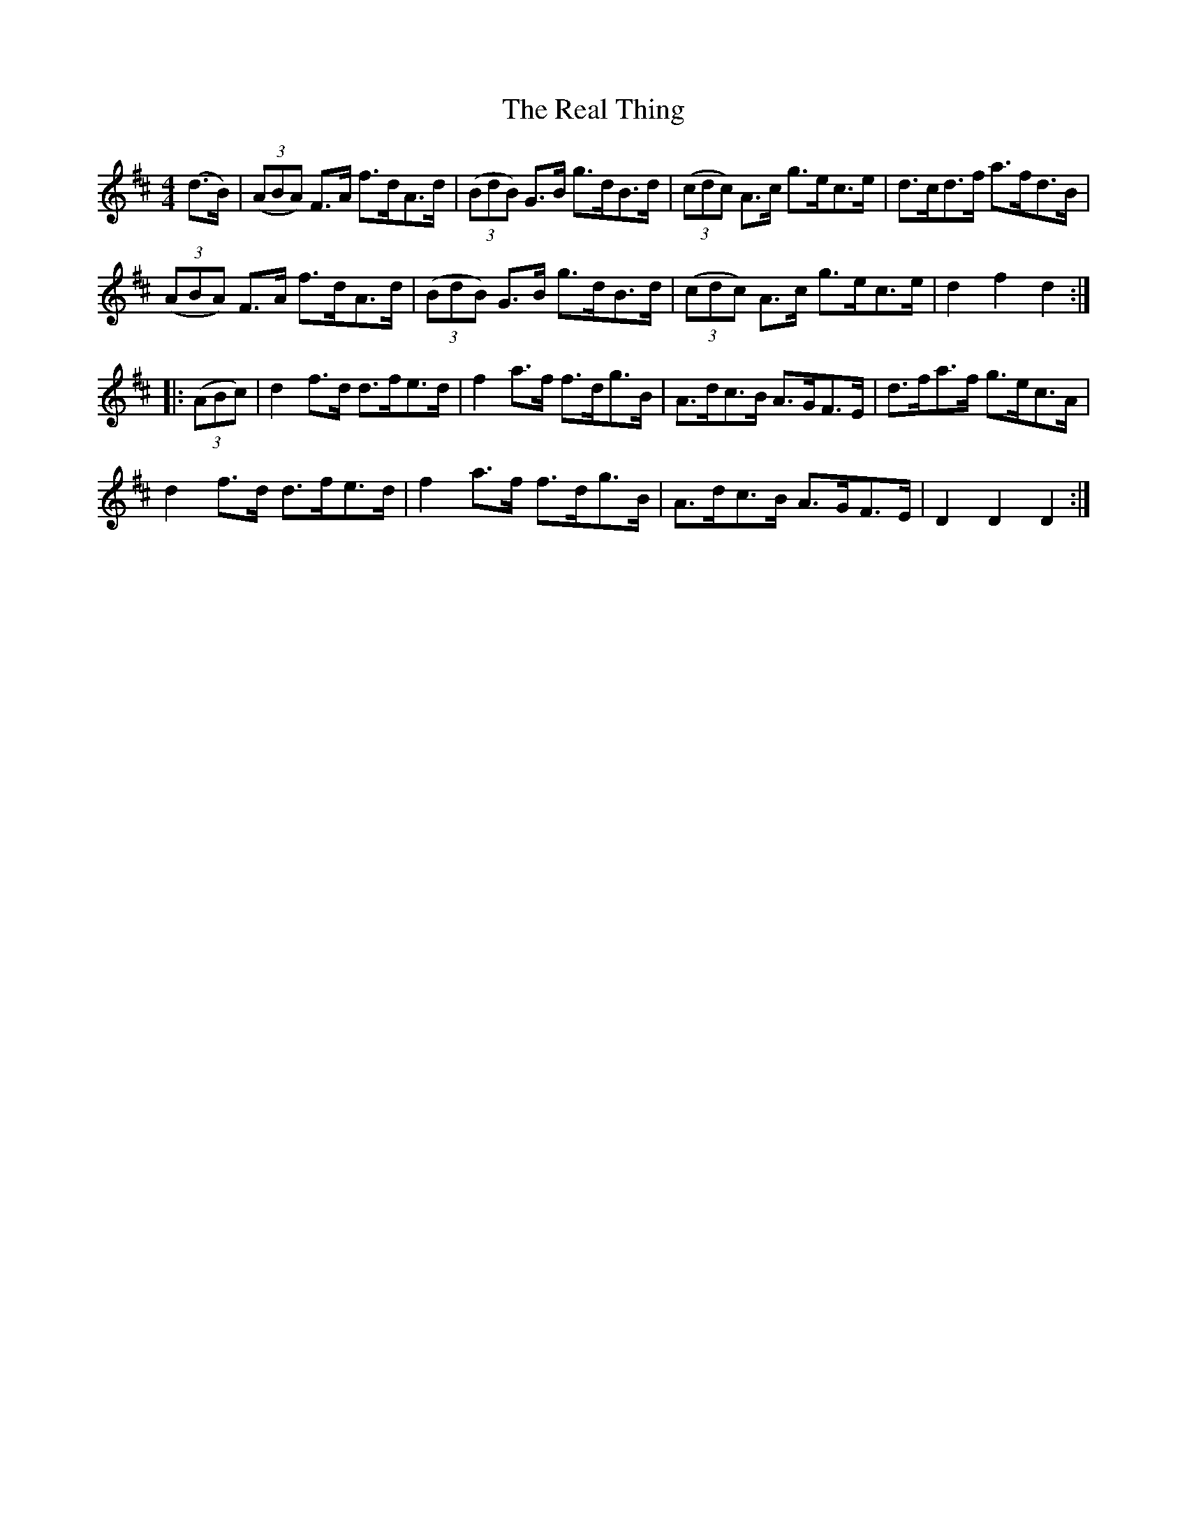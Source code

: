 X: 33820
T: Real Thing, The
R: hornpipe
M: 4/4
K: Dmajor
(d>B)|(3(ABA) F3/2A/ f3/2d/A3/2d/|(3(BdB) G3/2B/ g3/2d/B3/2d/|(3(cdc) A3/2c/ g3/2e/c3/2e/|d3/2c/d3/2f/ a3/2f/d3/2B/|
(3(ABA) F3/2A/ f3/2d/A3/2d/|(3(BdB) G3/2B/ g3/2d/B3/2d/|(3(cdc) A3/2c/ g3/2e/c3/2e/|d2f2 d2:|
|:(3(ABc)|d2f3/2d/ d3/2f/e3/2d/|f2a3/2f/ f3/2d/g3/2B/|A3/2d/c3/2B/ A3/2G/F3/2E/|d3/2f/a3/2f/ g3/2e/c3/2A/|
d2f3/2d/ d3/2f/e3/2d/|f2a3/2f/ f3/2d/g3/2B/|A3/2d/c3/2B/ A3/2G/F3/2E/|D2D2 D2:|

